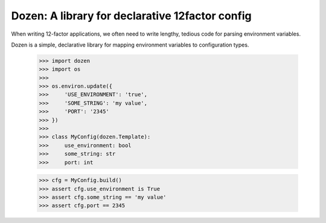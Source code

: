 Dozen: A library for declarative 12factor config
================================================

When writing 12-factor applications, we often need to write lengthy, tedious code for parsing environment variables.

Dozen is a simple, declarative library for mapping environment variables to configuration types.

    >>> import dozen
    >>> import os
    >>> 
    >>> os.environ.update({
    >>>     'USE_ENVIRONMENT': 'true',
    >>>     'SOME_STRING': 'my value',
    >>>     'PORT': '2345'
    >>> })
    >>>
    >>> class MyConfig(dozen.Template):
    >>>     use_environment: bool
    >>>     some_string: str
    >>>     port: int

    >>> cfg = MyConfig.build()
    >>> assert cfg.use_environment is True
    >>> assert cfg.some_string == 'my value'
    >>> assert cfg.port == 2345

